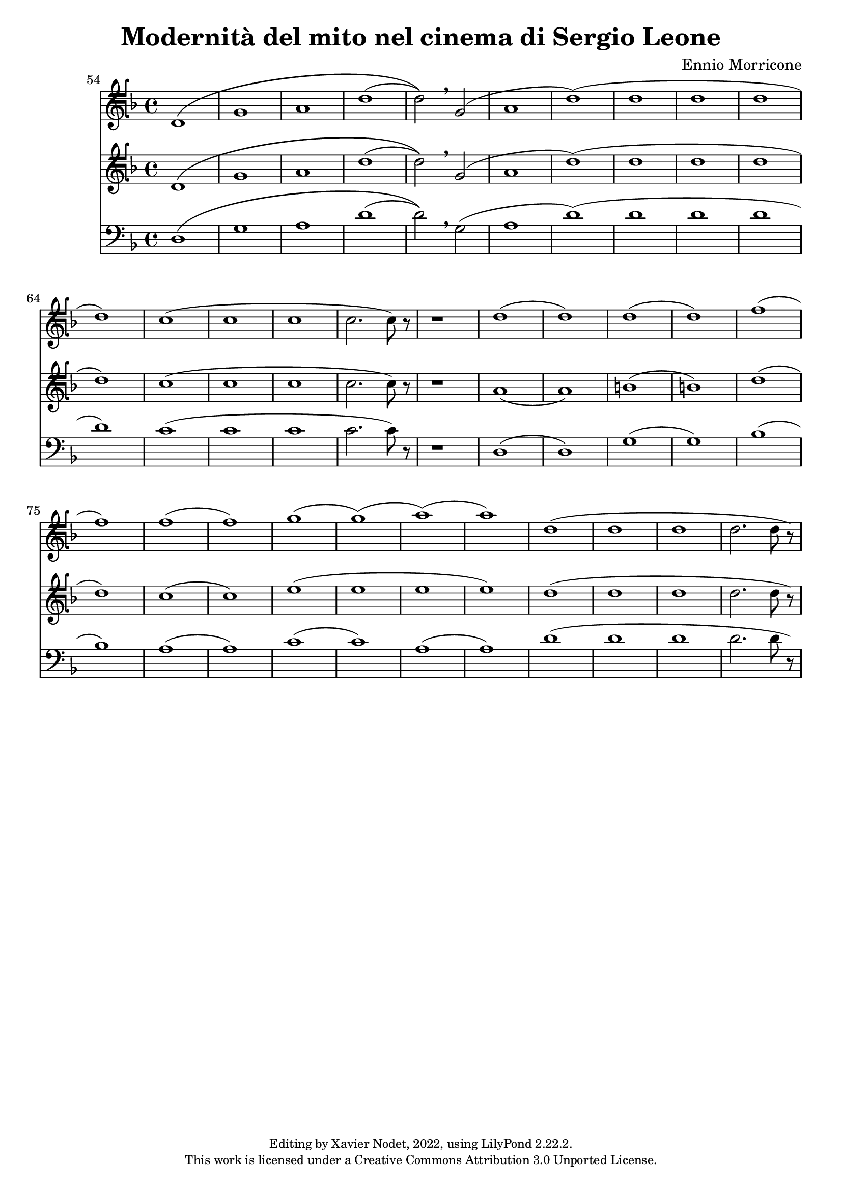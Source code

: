 \version "2.22.2"

\header {
  title = "Modernità del mito nel cinema di Sergio Leone"
  composer = "Ennio Morricone"
  copyright = \markup {
      \fontsize #-2
      \center-column {
         "Editing by Xavier Nodet, 2022, using LilyPond 2.22.2."
         "This work is licensed under a Creative Commons Attribution 3.0 Unported License."
      }
  }
  tagline = ""
}


tenors = \relative c {
  \clef tenorG
  \key f \major

  % 54
  \bar ""
  d1\( | g | a | d( | d2)\) \breathe g,( | a1 | d)( | d1 | d | d | d)
  
  % 65
  c( | c | c | c2. c8) r8 | 
  
  % en fait, 20 mesures
  r1 |

  % 89  
  d1( | d) | d( | d) | f( | f) | f( | f) | g( | g)( | a)( | a))
  
  % 101
  d,( | d | d | d2. d8 r8)
  
}


tenors_deux = \relative c {
  \clef tenorG
  \key f \major

  % 54
  \bar ""
  d1\( | g | a | d( | d2)\) \breathe g,( | a1 | d)( | d1 | d | d | d)
  
  
  % 65
  c( | c | c | c2. c8) r8 |

  % en fait, 20 mesures
  r1 |
  
  % 89
  a1( | a) | b( | b) | d( | d) | c( | c) | e( | e | e | e) 
  
  % 101
  d( | d | d | d2. d8 r8)
  
}

basses = \relative c {
  \clef bass
  \key f \major

  % 54
  \bar ""
  d1\( | g | a | d( | d2)\) \breathe g,( | a1 | d)( | d1 | d | d | d)  
  
  % 65
  c( | c | c | c2. c8) r8 |

  % en fait, 20 mesures
  r1 |
  
  % 89
  d,1( | d) | g( | g) | bes( | bes) | a( | a) | c( | c) | a( | a)
  
  % 101
  d( | d | d | d2. d8 r8)
  
}

\score{
  <<
  \set Score.currentBarNumber = #54
  \set Score.barNumberVisibility = #all-bar-numbers-visible
  \time 4/4
  %\tempo 4 = 69

    \new Voice = "T. I" {
      \tenors
    }
    \new Voice = "T. II" {
      \tenors_deux
    }
    \new Voice = "B." {
      \basses
    }    
  >>
  \layout { }
  \midi { }
}
